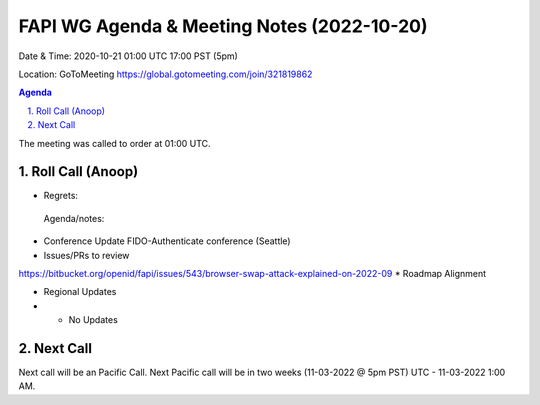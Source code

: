 ===========================================
FAPI WG Agenda & Meeting Notes (2022-10-20) 
===========================================
Date & Time: 2020-10-21 01:00 UTC 17:00 PST (5pm)

Location: GoToMeeting https://global.gotomeeting.com/join/321819862


.. sectnum:: 
   :suffix: .

.. contents:: Agenda

The meeting was called to order at 01:00 UTC. 

Roll Call (Anoop)
=====================
 
 
* Regrets:    
  
 Agenda/notes:

*  Conference Update FIDO-Authenticate conference (Seattle)
*  Issues/PRs to review
https://bitbucket.org/openid/fapi/issues/543/browser-swap-attack-explained-on-2022-09 
* Roadmap Alignment 

 
*  Regional Updates
* * No Updates




 

Next Call
==============================
Next call will be an Pacific Call. 
Next Pacific call will be in two weeks (11-03-2022 @ 5pm PST) UTC - 11-03-2022 1:00 AM.